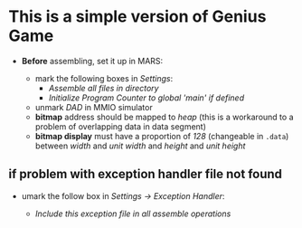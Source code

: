 * This is a simple version of Genius Game

- *Before* assembling, set it up in MARS:

  - mark the following boxes in /Settings/:
    - /Assemble all files in directory/
    - /Initialize Program Counter to global 'main' if defined/
  - unmark /DAD/ in MMIO simulator
  - *bitmap* address should be mapped to /heap/ (this is a workaround to a problem of overlapping data in data segment)
  - *bitmap display* must have a proportion of /128/ (changeable in =.data=) between /width/ and /unit width/ and /height/ and /unit height/
  
** if problem with exception handler file not found

- umark the follow box in /Settings -> Exception Handler/:
 
  - /Include this exception file in all assemble operations/
